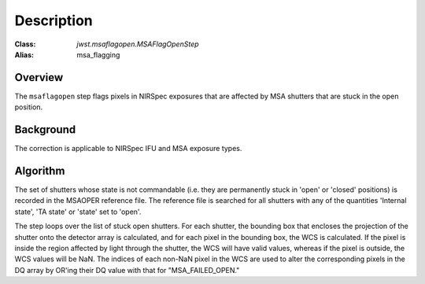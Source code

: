 Description
===========

:Class: `jwst.msaflagopen.MSAFlagOpenStep`
:Alias: msa_flagging

Overview
--------
The ``msaflagopen`` step flags pixels in NIRSpec exposures that are affected by
MSA shutters that are stuck in the open position.

Background
----------
The correction is applicable to NIRSpec IFU and MSA exposure types.

Algorithm
---------
The set of shutters whose state is not commandable (i.e. they are permanently stuck
in 'open' or 'closed' positions) is recorded in the MSAOPER reference file.
The reference file is searched for all shutters with any of the quantities
'Internal state', 'TA state' or 'state' set to 'open'.

The step loops over the list of stuck open shutters.  For each shutter, the bounding box
that encloses the projection of the shutter onto the detector array is calculated,
and for each pixel in the bounding box, the WCS is calculated.  If the pixel is inside
the region affected by light through the shutter, the WCS will have valid values,
whereas if the pixel is outside, the WCS values will be NaN.  The indices of each non-NaN
pixel in the WCS are used to alter the corresponding pixels in the DQ array by OR'ing
their DQ value with that for "MSA_FAILED_OPEN."
